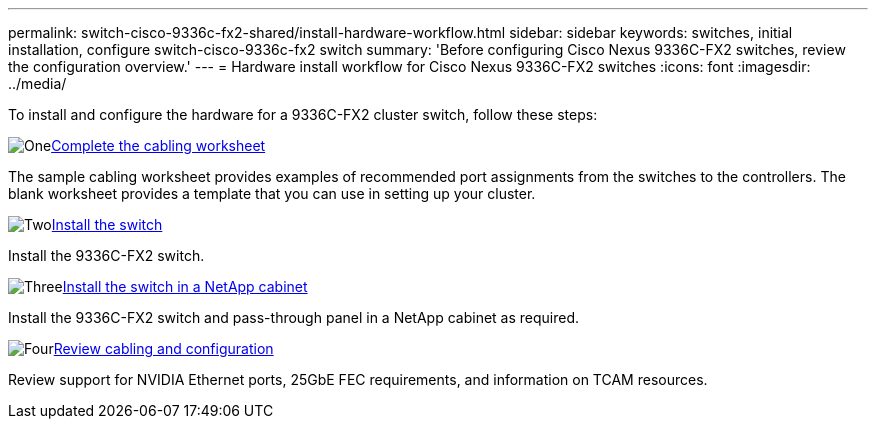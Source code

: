 ---
permalink: switch-cisco-9336c-fx2-shared/install-hardware-workflow.html
sidebar: sidebar
keywords: switches, initial installation, configure switch-cisco-9336c-fx2 switch
summary: 'Before configuring Cisco Nexus 9336C-FX2 switches, review the configuration overview.'
---
= Hardware install workflow for Cisco Nexus 9336C-FX2 switches
:icons: font
:imagesdir: ../media/

[.lead]
To install and configure the hardware for a 9336C-FX2 cluster switch, follow these steps:

.image:https://raw.githubusercontent.com/NetAppDocs/common/main/media/number-1.png[One]link:setup-worksheet-9336c-cluster.html[Complete the cabling worksheet]
[role="quick-margin-para"]
The sample cabling worksheet provides examples of recommended port assignments from the switches to the controllers. The blank worksheet provides a template that you can use in setting up your cluster. 

.image:https://raw.githubusercontent.com/NetAppDocs/common/main/media/number-2.png[Two]link:install-switch-9336c-cluster.html[Install the switch]
[role="quick-margin-para"]
Install the 9336C-FX2 switch.

.image:https://raw.githubusercontent.com/NetAppDocs/common/main/media/number-3.png[Three]link:install-switch-and-passthrough-panel-9336c-cluster.html[Install the switch in a NetApp cabinet]
[role="quick-margin-para"]
Install the 9336C-FX2 switch and pass-through panel in a NetApp cabinet as required. 

.image:https://raw.githubusercontent.com/NetAppDocs/common/main/media/number-4.png[Four]link:install-switch-and-passthrough-panel-9336c-cluster.html[Review cabling and configuration]
[role="quick-margin-para"]
Review support for NVIDIA Ethernet ports, 25GbE FEC requirements, and information on TCAM resources.

// Updates for AFFFASDOC-370, 2025-JUL-28
